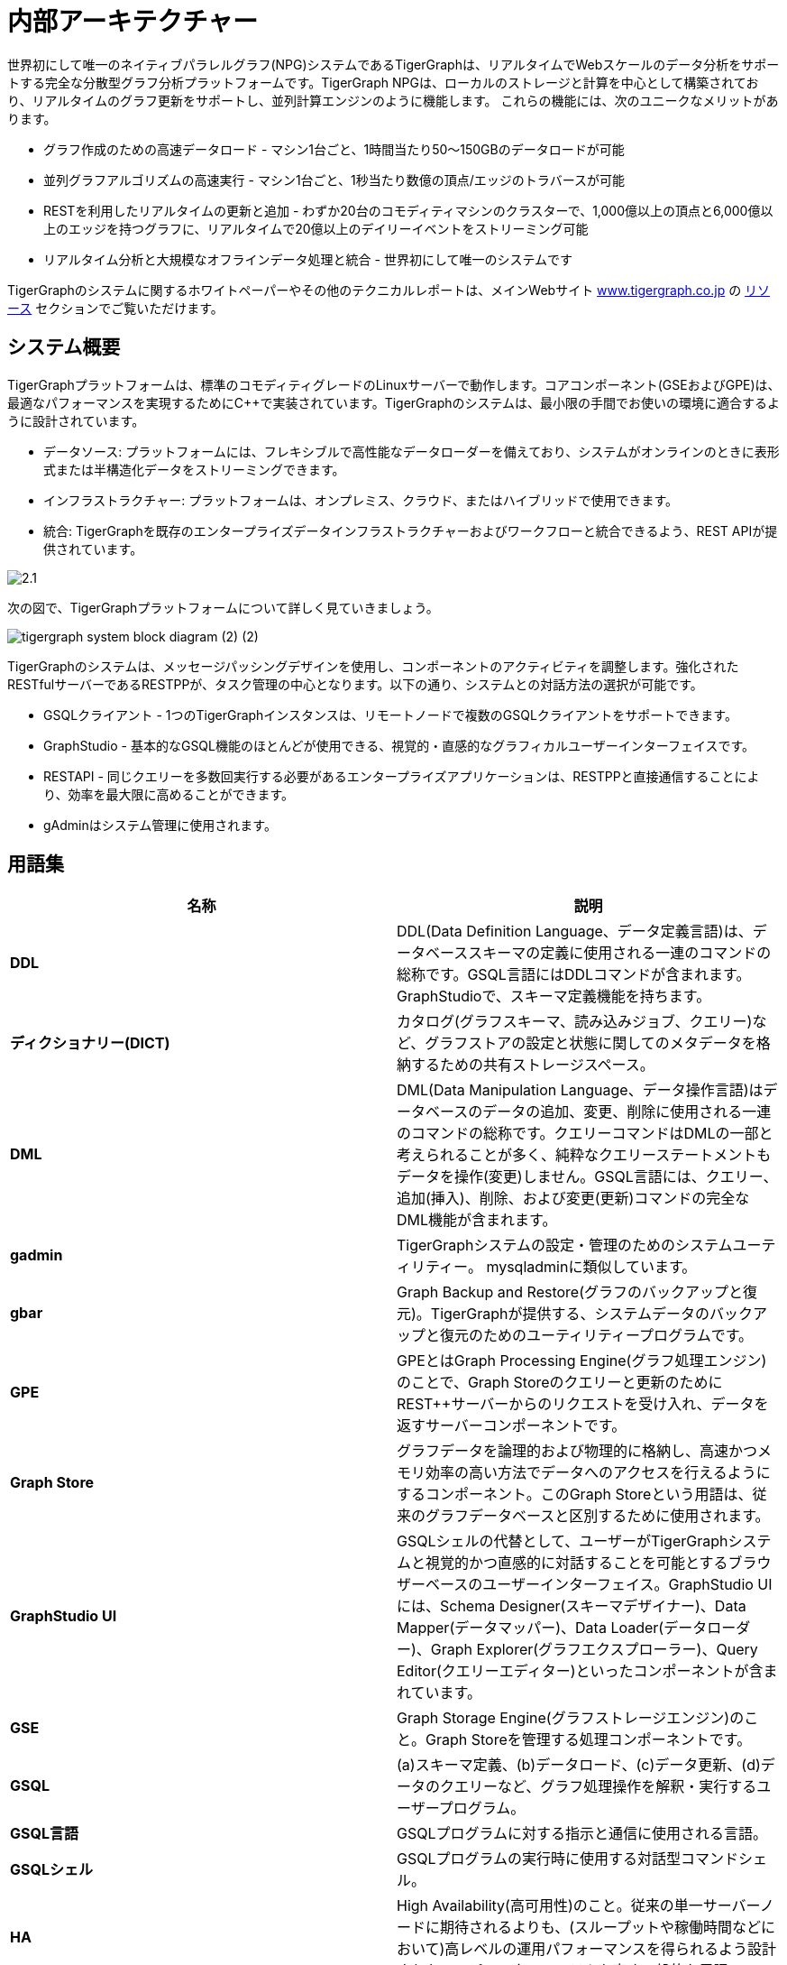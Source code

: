 = 内部アーキテクチャー
:pp: {plus}{plus}

世界初にして唯一のネイティブパラレルグラフ(NPG)システムであるTigerGraphは、リアルタイムでWebスケールのデータ分析をサポートする完全な分散型グラフ分析プラットフォームです。TigerGraph NPGは、ローカルのストレージと計算を中心として構築されており、リアルタイムのグラフ更新をサポートし、並列計算エンジンのように機能します。 これらの機能には、次のユニークなメリットがあります。

* グラフ作成のための高速データロード - マシン1台ごと、1時間当たり50〜150GBのデータロードが可能
* 並列グラフアルゴリズムの高速実行 - マシン1台ごと、1秒当たり数億の頂点/エッジのトラバースが可能
* RESTを利用したリアルタイムの更新と追加 - わずか20台のコモディティマシンのクラスターで、1,000億以上の頂点と6,000億以上のエッジを持つグラフに、リアルタイムで20億以上のデイリーイベントをストリーミング可能
* リアルタイム分析と大規模なオフラインデータ処理と統合 - 世界初にして唯一のシステムです

TigerGraphのシステムに関するホワイトペーパーやその他のテクニカルレポートは、メインWebサイト https://www.tigergraph.co.jp/[www.tigergraph.co.jp] の https://www.tigergraph.co.jp/resources/[リソース] セクションでご覧いただけます。

== システム概要

TigerGraphプラットフォームは、標準のコモディティグレードのLinuxサーバーで動作します。コアコンポーネント(GSEおよびGPE)は、最適なパフォーマンスを実現するためにC{pp}で実装されています。TigerGraphのシステムは、最小限の手間でお使いの環境に適合するように設計されています。

* データソース: プラットフォームには、フレキシブルで高性能なデータローダーを備えており、システムがオンラインのときに表形式または半構造化データをストリーミングできます。
* インフラストラクチャー: プラットフォームは、オンプレミス、クラウド、またはハイブリッドで使用できます。
* 統合: TigerGraphを既存のエンタープライズデータインフラストラクチャーおよびワークフローと統合できるよう、REST APIが提供されています。

image::2.1.png[]

次の図で、TigerGraphプラットフォームについて詳しく見ていきましょう。

image::tigergraph-system-block-diagram (2) (2).png[]

TigerGraphのシステムは、メッセージパッシングデザインを使用し、コンポーネントのアクティビティを調整します。強化されたRESTfulサーバーであるRESTPPが、タスク管理の中心となります。以下の通り、システムとの対話方法の選択が可能です。

* GSQLクライアント - 1つのTigerGraphインスタンスは、リモートノードで複数のGSQLクライアントをサポートできます。
* GraphStudio - 基本的なGSQL機能のほとんどが使用できる、視覚的・直感的なグラフィカルユーザーインターフェイスです。
* RESTAPI - 同じクエリーを多数回実行する必要があるエンタープライズアプリケーションは、RESTPPと直接通信することにより、効率を最大限に高めることができます。
* gAdminはシステム管理に使用されます。

== 用語集

|===
| 名称 | 説明

| *DDL*
| DDL(Data Definition Language、データ定義言語)は、データベーススキーマの定義に使用される一連のコマンドの総称です。GSQL言語にはDDLコマンドが含まれます。GraphStudioで、スキーマ定義機能を持ちます。

| *ディクショナリー(DICT)*
| カタログ(グラフスキーマ、読み込みジョブ、クエリー)など、グラフストアの設定と状態に関してのメタデータを格納するための共有ストレージスペース。

| *DML*
| DML(Data Manipulation Language、データ操作言語)はデータベースのデータの追加、変更、削除に使用される一連のコマンドの総称です。クエリーコマンドはDMLの一部と考えられることが多く、純粋なクエリーステートメントもデータを操作(変更)しません。GSQL言語には、クエリー、追加(挿入)、削除、および変更(更新)コマンドの完全なDML機能が含まれます。

| *gadmin*
| TigerGraphシステムの設定・管理のためのシステムユーティリティー。 mysqladminに類似しています。

| *gbar*
| Graph Backup and Restore(グラフのバックアップと復元)。TigerGraphが提供する、システムデータのバックアップと復元のためのユーティリティープログラムです。

| *GPE*
| GPEとはGraph Processing Engine(グラフ処理エンジン)のことで、Graph Storeのクエリーと更新のためにREST{pp}サーバーからのリクエストを受け入れ、データを返すサーバーコンポーネントです。

| *Graph Store*
| グラフデータを論理的および物理的に格納し、高速かつメモリ効率の高い方法でデータへのアクセスを行えるようにするコンポーネント。このGraph Storeという用語は、従来のグラフデータベースと区別するために使用されます。

| *GraphStudio UI*
| GSQLシェルの代替として、ユーザーがTigerGraphシステムと視覚的かつ直感的に対話することを可能とするブラウザーベースのユーザーインターフェイス。GraphStudio UIには、Schema Designer(スキーマデザイナー)、Data Mapper(データマッパー)、Data Loader(データローダー)、Graph Explorer(グラフエクスプローラー)、Query Editor(クエリーエディター)といったコンポーネントが含まれています。

| *GSE*
| Graph Storage Engine(グラフストレージエンジン)のこと。Graph Storeを管理する処理コンポーネントです。

| *GSQL*
| (a)スキーマ定義、(b)データロード、(c)データ更新、(d)データのクエリーなど、グラフ処理操作を解釈・実行するユーザープログラム。

| *GSQL言語*
| GSQLプログラムに対する指示と通信に使用される言語。

| *GSQLシェル*
| GSQLプログラムの実行時に使用する対話型コマンドシェル。

| *HA*
| High Availability(高可用性)のこと。従来の単一サーバーノードに期待されるよりも、(スループットや稼働時間などにおいて)高レベルの運用パフォーマンスを得られるよう設計されたコンピューターシステムを表す一般的な用語。

| *IDS*
| ID Service(ID サービス)のこと。データオブジェクトのユーザー(外部)IDとGraph Store(内部)IDの間で変換を行うGSEのサブコンポーネント。

| *Kafka*
| Apache Software Foundationによる無償オープンソースの「高スループット分散メッセージングシステム」。TigerGraphの分散システムアーキテクチャは、メッセージパッシング/キューイングに基づいています。Kafkaは、メッセージパッシング機能の1つとして、TigerGraphシステムインストール中に自動的に設定されます。 https://kafka.apache.org//

| *MultiGraph*
| 1つのグローバルグラフを、それぞれが独自のユーザー権限を持つ複数の論理サブグラフとして表示できるようにするグラフアーキテクチャーおよび機能のセット。サブグラフはオーバーラップ可能です。つまり、各サブグラフは共有データとプライベートデータの両方をサポートできます。

| **Native Parallel Graph(ネイティブ並列グラフ)**
| 本質的に高度に並列化され、高度にスケーラブルなグラフデータストレージと分析を可能とするアーキテクチャーとテクノロジー。頂点レベルのデータ+計算機能の使用は、ネイティブ並列グラフ設計の重要なコンポーネントといえます。

| *Nginx*
| Ngixは無償オープンソースの高性能HTTPサーバーとリバースプロキシです。TigerGraphシステムのインストール中に自動的に設定されます。 https://nginx.org/en/

| *REST{pp}* または *RESTPP*
| クライアントからのRESTfulリクエストを受け入れて検証し、GPEを呼び出し、応答をクライアントに送り返すサーバーコンポーネント。REST{pp}は、ユーザーがRESTfulエンドポイントを定義するためのコーディング不要のインターフェイスを提供します。また、リクエスト処理と応答処理のロジックをカスタマイズするための使いやすいAPIをも提供します。

| *Single Sign-On (SSO)*
| ユーザーが1セットのログイン資格情報で複数のアプリケーションにアクセスできるようにするユーザー認証サービスです。

| *TigerGraphプラットフォーム*
| TigerGraphのリアルタイムグラフデータ分析ソフトウェアシステム。TigerGraphプラットフォームは、グラフデータベースの作成・管理、データクエリーと分析実行のための完全な機能を提供します。プラットフォームには、Graph StoreとGSE、GPE、REST{pp}、GSQL、GraphStudioのほか、Apache KafkaやZookeeperなどのサードパーティーコンポーネントが含まれています。

| *TigerGraphシステム*
| TigerGraphプラットフォームとその言語。この用語は、コンテキストによっては、インストールされている追加オプションのTigerGraphコンポーネントを含む場合があります。

| *TS3*
| TS3(TigerGraph System Service State、TigerGraphシステムサービスステート)は、TigerGraphシステムのモニターに役立つTigerGraphのサブシステムです。TigerGraph管理ポータルのバックエンドとして機能します。

| *Zookeeper*
| Apache Software Foundationによる無償オープンソースプログラムで「設定情報の維持管理、命名、分散同期の提供、およびグループサービスの提供のための一元化されたサービス」を提供します。クラスターまたはその他の分散システム上でTigerGraphシステムを実行するために使用されます。 Zookeeperは、TigerGraphシステムのインストール中に自動的に設定されます。 https://zookeeper.apache.org/
|===
